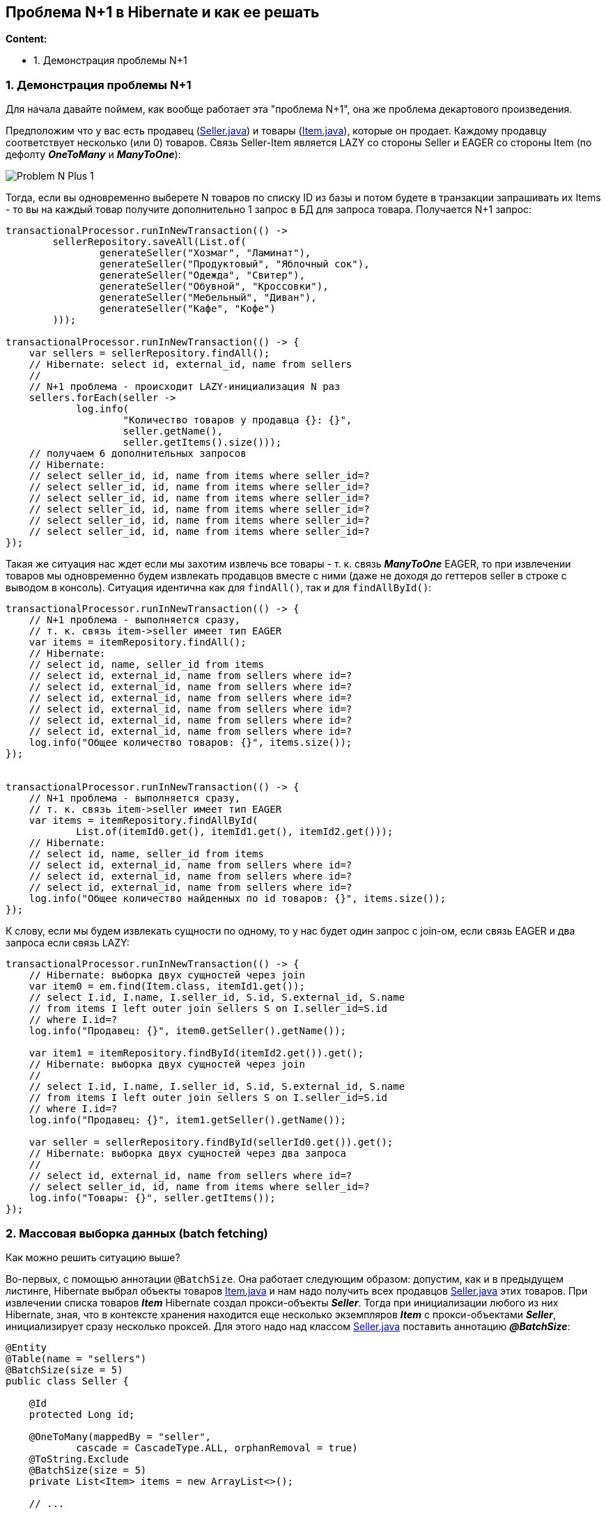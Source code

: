 == Проблема N+1 в Hibernate и как ее решать

*Content:*

- 1. Демонстрация проблемы N+1

=== 1. Демонстрация проблемы N+1

Для начала давайте поймем, как вообще работает эта "проблема N+1", она же проблема декартового произведения.

Предположим что у вас есть продавец (link:../../hibernate-learning/src/main/java/ch6_hibernate/p347_n_plus_1_problem/entity/Seller.java[Seller.java]) и товары (link:../../hibernate-learning/src/main/java/ch6_hibernate/p347_n_plus_1_problem/entity/Item.java[Item.java]), которые он продает. Каждому продавцу соответствует несколько (или 0) товаров. Связь Seller-Item является LAZY со стороны Seller и EAGER со стороны Item (по дефолту *_OneToMany_* и *_ManyToOne_*):

image:img/Problem_N-Plus-1.png[]

Тогда, если вы одновременно выберете N товаров по списку ID из базы и потом будете в транзакции запрашивать их Items - то вы на каждый товар получите дополнительно 1 запрос в БД для запроса товара. Получается N+1 запрос:

[source, java]
----
transactionalProcessor.runInNewTransaction(() ->
        sellerRepository.saveAll(List.of(
                generateSeller("Хозмаг", "Ламинат"),
                generateSeller("Продуктовый", "Яблочный сок"),
                generateSeller("Одежда", "Свитер"),
                generateSeller("Обувной", "Кроссовки"),
                generateSeller("Мебельный", "Диван"),
                generateSeller("Кафе", "Кофе")
        )));

transactionalProcessor.runInNewTransaction(() -> {
    var sellers = sellerRepository.findAll();
    // Hibernate: select id, external_id, name from sellers
    //
    // N+1 проблема - происходит LAZY-инициализация N раз
    sellers.forEach(seller ->
            log.info(
                    "Количество товаров у продавца {}: {}",
                    seller.getName(),
                    seller.getItems().size()));
    // получаем 6 дополнительных запросов
    // Hibernate:
    // select seller_id, id, name from items where seller_id=?
    // select seller_id, id, name from items where seller_id=?
    // select seller_id, id, name from items where seller_id=?
    // select seller_id, id, name from items where seller_id=?
    // select seller_id, id, name from items where seller_id=?
    // select seller_id, id, name from items where seller_id=?
});
----

Такая же ситуация нас ждет если мы захотим извлечь все товары - т. к. связь *_ManyToOne_* EAGER, то при извлечении товаров мы одновременно будем извлекать продавцов вместе с ними (даже не доходя до геттеров seller в строке с выводом в консоль). Ситуация идентична как для `findAll()`, так и для `findAllById()`:

[source, java]
----
transactionalProcessor.runInNewTransaction(() -> {
    // N+1 проблема - выполняется сразу,
    // т. к. связь item->seller имеет тип EAGER
    var items = itemRepository.findAll();
    // Hibernate:
    // select id, name, seller_id from items
    // select id, external_id, name from sellers where id=?
    // select id, external_id, name from sellers where id=?
    // select id, external_id, name from sellers where id=?
    // select id, external_id, name from sellers where id=?
    // select id, external_id, name from sellers where id=?
    // select id, external_id, name from sellers where id=?
    log.info("Общее количество товаров: {}", items.size());
});


transactionalProcessor.runInNewTransaction(() -> {
    // N+1 проблема - выполняется сразу,
    // т. к. связь item->seller имеет тип EAGER
    var items = itemRepository.findAllById(
            List.of(itemId0.get(), itemId1.get(), itemId2.get()));
    // Hibernate:
    // select id, name, seller_id from items
    // select id, external_id, name from sellers where id=?
    // select id, external_id, name from sellers where id=?
    // select id, external_id, name from sellers where id=?
    log.info("Общее количество найденных по id товаров: {}", items.size());
});
----

К слову, если мы будем извлекать сущности по одному, то у нас будет один запрос с join-ом, если связь EAGER и два запроса если связь LAZY:

[source, java]
----
transactionalProcessor.runInNewTransaction(() -> {
    // Hibernate: выборка двух сущностей через join
    var item0 = em.find(Item.class, itemId1.get());
    // select I.id, I.name, I.seller_id, S.id, S.external_id, S.name
    // from items I left outer join sellers S on I.seller_id=S.id
    // where I.id=?
    log.info("Продавец: {}", item0.getSeller().getName());

    var item1 = itemRepository.findById(itemId2.get()).get();
    // Hibernate: выборка двух сущностей через join
    //
    // select I.id, I.name, I.seller_id, S.id, S.external_id, S.name
    // from items I left outer join sellers S on I.seller_id=S.id
    // where I.id=?
    log.info("Продавец: {}", item1.getSeller().getName());

    var seller = sellerRepository.findById(sellerId0.get()).get();
    // Hibernate: выборка двух сущностей через два запроса
    //
    // select id, external_id, name from sellers where id=?
    // select seller_id, id, name from items where seller_id=?
    log.info("Товары: {}", seller.getItems());
});
----

=== 2. Массовая выборка данных (batch fetching)

Как можно решить ситуацию выше?

Во-первых, с помощью аннотации `@BatchSize`. Она работает следующим образом: допустим, как и в предыдущем листинге, Hibernate выбрал объекты товаров link:../../hibernate-learning/src/main/java/ch6_hibernate/p351_batch_size_np1_solution/entity/Item.java[Item.java] и нам надо получить всех продавцов link:../../hibernate-learning/src/main/java/ch6_hibernate/p351_batch_size_np1_solution/entity/Seller.java[Seller.java] этих товаров. При извлечении списка товаров *_Item_* Hibernate создал прокси-объекты *_Seller_*. Тогда при инициализации любого из них Hibernate, зная, что в контексте хранения находится еще несколько экземпляров *_Item_* с прокси-объектами *_Seller_*, инициализирует сразу несколько проксей. Для этого надо над классом link:../../hibernate-learning/src/main/java/ch6_hibernate/p351_batch_size_np1_solution/entity/Seller.java[Seller.java] поставить аннотацию *_@BatchSize_*:
[source, java]
----
@Entity
@Table(name = "sellers")
@BatchSize(size = 5)
public class Seller {

    @Id
    protected Long id;

    @OneToMany(mappedBy = "seller",
            cascade = CascadeType.ALL, orphanRemoval = true)
    @ToString.Exclude
    @BatchSize(size = 5)
    private List<Item> items = new ArrayList<>();

    // ...

}
----
Кроме того, в этом листинге видно, что если мы хотим, наоборот, при выборке большого количества объектов link:../../hibernate-learning/src/main/java/ch6_hibernate/p351_batch_size_np1_solution/entity/Seller.java[Seller.java] инициализировать несколько коллекций `items` сразу - то аннотацию *_@BatchSize_* надо ставить уже над самой коллекцией. В самом классе *_Item_* ничего менять не надо.

В результате имеем достаточно неплохие запросы в link:../../hibernate-learning/src/main/java/ch6_hibernate/p351_batch_size_np1_solution/BatchSizeAnnotationScheduler.java[BatchSizeAnnotationScheduler.java]. Как для выборки с *_Seller_*:
[source, java]
----
transactionalProcessor.runInNewTransaction(() -> {
    var sellers = sellerRepository.findAll();
    // Hibernate: select id, external_id, name from sellers
    sellers.forEach(seller ->
            log.info(
                    "Количество товаров у продавца {}: {}",
                    seller.getName(),
                    seller.getItems().size()));
    // N+1 проблема решена - получаем 2 доп запроса вместо 6
    // Hibernate:
    // select seller_id, id, name from items where seller_id in (?, ?, ?, ?, ?)
    // select seller_id, id, name from items where seller_id=?
});
----

Так и для выборки с *_Item_*:
[source, java]
----
transactionalProcessor.runInNewTransaction(() -> {
    // N+1 проблема решена - получаем 2 доп запроса вместо 6
    var items = itemRepository.findAll();
    // Hibernate:
    // select id, name, seller_id from items
    // select id, external_id, name from sellers where id in (?, ?, ?, ?, ?)
    // select id, external_id, name from sellers where id=?
    log.info("Общее количество товаров: {}", items.size());
});

transactionalProcessor.runInNewTransaction(() -> {
    // N+1 проблема решена - получаем 1 доп запроc вместо 3
    var items = itemRepository.findAllById(
            List.of(itemId0.get(), itemId1.get(), itemId2.get()));
    // Hibernate:
    // select id, name, seller_id from items
    // select id, external_id, name from sellers where id in (?, ?, ?)
    log.info("Общее количество найденных по id товаров: {}", items.size());
});
----

BatchSize лучше всего использовать на конкретных entities, но перебарщивать тоже не стоит, поскольку Hibernate старается оптимизировать выполнение запросов, для чего, в частности, создает prepared statements при загрузке приложения. И при включении batch-логики Hibernate создает для запросов, кроме стандартных EntityLoader-ов, дополнительные инстансы BatchingEntityLoader.

Если, к примеру, batch size установлен на 20, то генерируется 11 BatchingEntityLoader-ов для разных размеров блока IN (20, 10, 9, 8, 7, 6, 5, 4, 3, 2, 1 соответственно) для режимов LEGACY/PADDED. И при загрузке 19 сущностей вызываются запросы на 10 и 9. Это позволяет создавать не такое большое количество prepared statements. Источники - link:link:https://rocketscien.se/onetomany[rocketscien.se] и link:https://stackoverflow.com/questions/3469147/how-does-hibernates-batch-fetching-algorithm-work[stackoverflow.com].

Второй автор тоже рекомендует использовать Batch size - link:https://habr.com/ru/companies/rosbank/articles/743536/[habr] - и рассматривает даже пагинацию с решением проблемы N+1.
